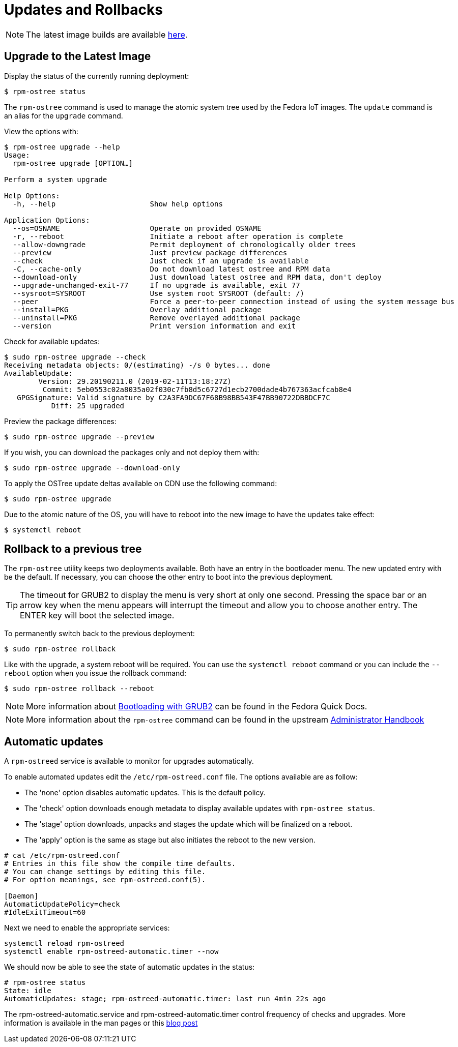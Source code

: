 = Updates and Rollbacks

NOTE: The latest image builds are available https://download.fedoraproject.org/pub/alt/iot/[here].

== Upgrade to the Latest Image
Display the status of the currently running deployment:

----
$ rpm-ostree status
----

The `rpm-ostree` command is used to manage the atomic system tree used by the Fedora IoT images. The `update` command is an alias for the `upgrade` command. 

View the options with:

----
$ rpm-ostree upgrade --help
Usage:
  rpm-ostree upgrade [OPTION…] 

Perform a system upgrade

Help Options:
  -h, --help                      Show help options

Application Options:
  --os=OSNAME                     Operate on provided OSNAME
  -r, --reboot                    Initiate a reboot after operation is complete
  --allow-downgrade               Permit deployment of chronologically older trees
  --preview                       Just preview package differences
  --check                         Just check if an upgrade is available
  -C, --cache-only                Do not download latest ostree and RPM data
  --download-only                 Just download latest ostree and RPM data, don't deploy
  --upgrade-unchanged-exit-77     If no upgrade is available, exit 77
  --sysroot=SYSROOT               Use system root SYSROOT (default: /)
  --peer                          Force a peer-to-peer connection instead of using the system message bus
  --install=PKG                   Overlay additional package
  --uninstall=PKG                 Remove overlayed additional package
  --version                       Print version information and exit
----

Check for available updates:

----
$ sudo rpm-ostree upgrade --check
Receiving metadata objects: 0/(estimating) -/s 0 bytes... done
AvailableUpdate:
        Version: 29.20190211.0 (2019-02-11T13:18:27Z)
         Commit: 5eb0553c02a8035a02f030c7fb8d5c6727d1ecb2700dade4b767363acfcab8e4
   GPGSignature: Valid signature by C2A3FA9DC67F68B98BB543F47BB90722DBBDCF7C
           Diff: 25 upgraded
----

Preview the package differences:

----
$ sudo rpm-ostree upgrade --preview
----

If you wish, you can download the packages only and not deploy them with:

----
$ sudo rpm-ostree upgrade --download-only
----

To apply the OSTree update deltas available on CDN use the following command:

----
$ sudo rpm-ostree upgrade
----

Due to the atomic nature of the OS, you will have to reboot into the new image to have the updates take effect:

----
$ systemctl reboot
----

== Rollback to a previous tree

The `rpm-ostree` utility keeps two deployments available. 
Both have an entry in the bootloader menu. 
The new updated entry with be the default. 
If necessary, you can choose the other entry to boot into the previous deployment.

TIP: The timeout for GRUB2 to display the menu is very short at only one second. Pressing the space bar or an arrow key when the menu appears will interrupt the timeout and allow you to choose another entry. The ENTER key will boot the selected image. 

To permanently switch back to the previous deployment:

----
$ sudo rpm-ostree rollback
----

Like with the upgrade, a system reboot will be required. You can use the `systemctl reboot` command or you can include the `--reboot` option when you issue the rollback command:

----
$ sudo rpm-ostree rollback --reboot
----

NOTE: More information about https://docs.fedoraproject.org/en-US/quick-docs/bootloading-with-grub2/[Bootloading with GRUB2] can be found in the Fedora Quick Docs.

NOTE: More information about the `rpm-ostree` command can be found in the upstream https://coreos.github.io/rpm-ostree/administrator-handbook/[Administrator Handbook]


== Automatic updates

A `rpm-ostreed` service is available to monitor for upgrades automatically.

To enable automated updates edit the `/etc/rpm-ostreed.conf` file. The options
available are as follow:

* The 'none' option disables automatic updates. This is the default policy.
* The 'check' option downloads enough metadata to display available updates with `rpm-ostree status`.
* The 'stage' option downloads, unpacks and stages the update which will be finalized on a reboot.
* The 'apply' option is the same as stage but also initiates the reboot to the new version.

----
# cat /etc/rpm-ostreed.conf 
# Entries in this file show the compile time defaults.
# You can change settings by editing this file.
# For option meanings, see rpm-ostreed.conf(5).

[Daemon]
AutomaticUpdatePolicy=check
#IdleExitTimeout=60
----

Next we need to enable the appropriate services:
----
systemctl reload rpm-ostreed
systemctl enable rpm-ostreed-automatic.timer --now
----

We should now be able to see the state of automatic updates in the status:
----
# rpm-ostree status
State: idle
AutomaticUpdates: stage; rpm-ostreed-automatic.timer: last run 4min 22s ago
----

The rpm-ostreed-automatic.service and rpm-ostreed-automatic.timer control frequency of checks and upgrades.
More information is available in the man pages or this https://miabbott.github.io/2018/06/13/rpm-ostree-automatic-updates.html[blog post]

